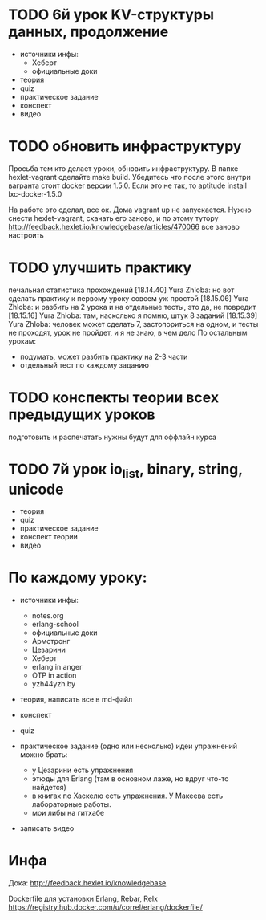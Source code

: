 * TODO 6й урок KV-структуры данных, продолжение
  SCHEDULED: <2015-03-13 Пят>
- источники инфы:
  - Хеберт
  - официальные доки

- теория
- quiz
- практическое задание
- конспект
- видео

* TODO обновить инфраструктуру
  SCHEDULED: <2015-03-05 Чцв>
Просьба тем кто делает уроки, обновить инфраструктуру. В папке
hexlet-vagrant сделайте make build. Убедитесь что после этого внутри
вагранта стоит docker версии 1.5.0. Если это не так, то aptitude
install lxc-docker-1.5.0

На работе это сделал, все ок. Дома vagrant up не запускается.
Нужно снести hexlet-vagrant, скачать его заново, и по этому тутору
http://feedback.hexlet.io/knowledgebase/articles/470066
все заново настроить

* TODO улучшить практику
  печальная статистика прохождений
[18.14.40] Yura Zhloba: но вот сделать практику к первому уроку совсем уж простой
[18.15.06] Yura Zhloba: и разбить на 2 урока и на отдельные тесты, это да, не повредит
[18.15.16] Yura Zhloba: там, насколько я помню, штук 8 заданий
[18.15.39] Yura Zhloba: человек может сделать 7, застопориться на одном, и тесты не проходят, урок не пройдет, и я не знаю, в чем дело
По остальным урокам:
- подумать, может разбить практику на 2-3 части
- отдельный тест по каждому заданию

* TODO конспекты теории всех предыдущих уроков
  SCHEDULED: <2015-03-06 Пят>
  подготовить и распечатать
  нужны будут для оффлайн курса

* TODO 7й урок io_list, binary, string, unicode
  SCHEDULED: <2015-03-18 Срд>
- теория
- quiz
- практическое задание
- конспект теории
- видео


* По каждому уроку:

- источники инфы:
  - notes.org
  - erlang-school
  - официальные доки
  - Армстронг
  - Цезарини
  - Хеберт
  - erlang in anger
  - OTP in action
  - yzh44yzh.by

- теория, написать все в md-файл
- конспект
- quiz

- практическое задание (одно или несколько)
  идеи упражнений можно брать:
  - у Цезарини есть упражнения
  - этюды для Erlang (там в основном лаже, но вдруг что-то найдется)
  - в книгах по Хаскелю есть упражнения. У Макеева есть лабораторные работы.
  - мои либы на гитхабе

- записать видео


* Инфа

Дока:
http://feedback.hexlet.io/knowledgebase

Dockerfile для установки Erlang, Rebar, Relx
https://registry.hub.docker.com/u/correl/erlang/dockerfile/
